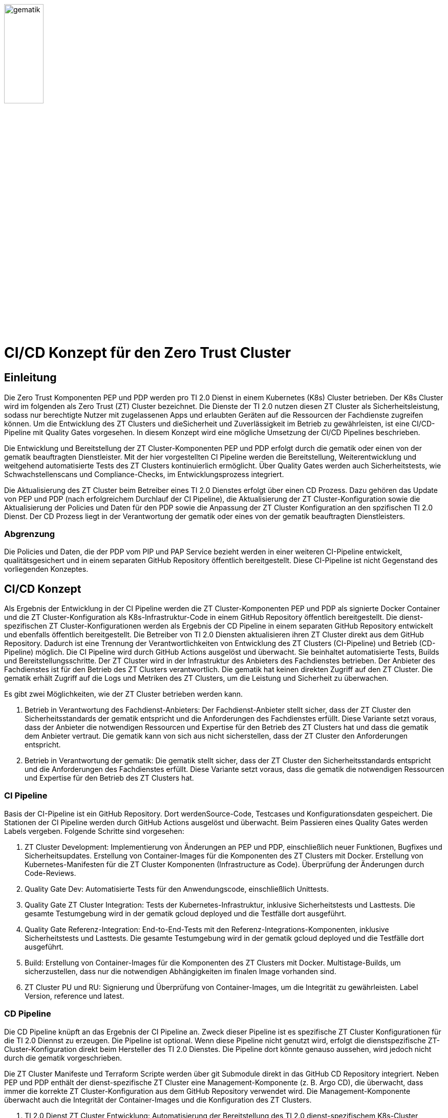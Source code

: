 ifdef::env-github[]
:tip-caption: :bulb:
:note-caption: :information_source:
:important-caption: :heavy_exclamation_mark:
:caution-caption: :fire:
:warning-caption: :warning:
:source-style: listing
endif::[]

ifndef::env-github[:source-style: source]

:imagesdir: /images/

image::gematik_logo.svg[gematik,width="30%"]

= CI/CD Konzept für den Zero Trust Cluster

== Einleitung

Die Zero Trust Komponenten PEP und PDP werden pro TI 2.0 Dienst in einem Kubernetes (K8s) Cluster betrieben. Der K8s Cluster wird im folgenden als Zero Trust (ZT) Cluster bezeichnet. Die Dienste der TI 2.0 nutzen diesen ZT Cluster als Sicherheitsleistung, sodass nur berechtigte Nutzer mit zugelassenen Apps und erlaubten Geräten auf die Ressourcen der Fachdienste zugreifen können. Um die Entwicklung des ZT Clusters und dieSicherheit und Zuverlässigkeit im Betrieb zu gewährleisten, ist eine CI/CD-Pipeline mit Quality Gates vorgesehen. In diesem Konzept wird eine mögliche Umsetzung der CI/CD Pipelines beschrieben.

Die Entwicklung und Bereitstellung der ZT Cluster-Komponenten PEP und PDP erfolgt durch die gematik oder einen von der gematik beauftragten Dienstleister. Mit der hier vorgestellten CI Pipeline werden die Bereitstellung, Weiterentwicklung und weitgehend automatisierte Tests des ZT Clusters kontinuierlich ermöglicht. Über Quality Gates werden auch Sicherheitstests, wie Schwachstellenscans und Compliance-Checks, im Entwicklungsprozess integriert. 

Die Aktualisierung des ZT Cluster beim Betreiber eines TI 2.0 Dienstes erfolgt über einen CD Prozess. Dazu gehören das Update von PEP und PDP (nach erfolgreichem Durchlauf der CI Pipeline), die Aktualisierung der ZT Cluster-Konfiguration sowie die Aktualisierung der Policies und Daten für den PDP sowie die Anpassung der ZT Cluster Konfiguration an den spzifischen TI 2.0 Dienst. Der CD Prozess liegt in der Verantwortung der gematik oder eines von der gematik beauftragten Dienstleisters.

=== Abgrenzung

Die Policies und Daten, die der PDP vom PIP und PAP Service bezieht werden in einer weiteren CI-Pipeline entwickelt, qualitätsgesichert und in einem separaten GitHub Repository öffentlich bereitgestellt. Diese CI-Pipeline ist nicht Gegenstand des vorliegenden Konzeptes.

== CI/CD Konzept

Als Ergebnis der Entwicklung in der CI Pipeline werden die ZT Cluster-Komponenten PEP und PDP als signierte Docker Container und die ZT Cluster-Konfiguration als K8s-Infrastruktur-Code in einem GitHub Repository öffentlich bereitgestellt. Die dienst-spezifischen ZT Cluster-Konfigurationen werden als Ergebnis der CD Pipeline in einem separaten GitHub Repository entwickelt und ebenfalls öffentlich bereitgestellt. Die Betreiber von TI 2.0 Diensten aktualisieren ihren ZT Cluster direkt aus dem GitHub Repository. Dadurch ist eine Trennung der Verantwortlichkeiten von Entwicklung des ZT Clusters (CI-Pipeline) und Betrieb (CD-Pipeline) möglich.  
Die CI Pipeline wird durch GitHub Actions ausgelöst und überwacht. Sie beinhaltet automatisierte Tests, Builds und Bereitstellungsschritte.
Der ZT Cluster wird in der Infrastruktur des Anbieters des Fachdienstes betrieben. Der Anbieter des Fachdienstes ist für den Betrieb des ZT Clusters verantwortlich. Die gematik hat keinen direkten Zugriff auf den ZT Cluster. Die gematik erhält Zugriff auf die Logs und Metriken des ZT Clusters, um die Leistung und Sicherheit zu überwachen.

Es gibt zwei Möglichkeiten, wie der ZT Cluster betrieben werden kann.

. Betrieb in Verantwortung des Fachdienst-Anbieters:
Der Fachdienst-Anbieter stellt sicher, dass der ZT Cluster den Sicherheitsstandards der gematik entspricht und die Anforderungen des Fachdienstes erfüllt. Diese Variante setzt voraus, dass der Anbieter die notwendigen Ressourcen und Expertise für den Betrieb des ZT Clusters hat und dass die gematik dem Anbieter vertraut. Die gematik kann von sich aus nicht sicherstellen, dass der ZT Cluster den Anforderungen entspricht.

. Betrieb in Verantwortung der gematik:
Die gematik stellt sicher, dass der ZT Cluster den Sicherheitsstandards entspricht und die Anforderungen des Fachdienstes erfüllt. Diese Variante setzt voraus, dass die gematik die notwendigen Ressourcen und Expertise für den Betrieb des ZT Clusters hat.

=== CI Pipeline

Basis der CI-Pipeline ist ein GitHub Repository. Dort werdenSource-Code, Testcases und Konfigurationsdaten gespeichert. Die Stationen der CI Pipeline werden durch GitHub Actions ausgelöst und überwacht. Beim Passieren eines Quality Gates werden Labels vergeben. Folgende Schritte sind vorgesehen:

. ZT Cluster Development: Implementierung von Änderungen an PEP und PDP, einschließlich neuer Funktionen, Bugfixes und Sicherheitsupdates. Erstellung von Container-Images für die Komponenten des ZT Clusters mit Docker. Erstellung von Kubernetes-Manifesten für die ZT Cluster Komponenten (Infrastructure as Code). Überprüfung der Änderungen durch Code-Reviews.
. Quality Gate Dev: Automatisierte Tests für den Anwendungscode, einschließlich Unittests.
. Quality Gate ZT Cluster Integration: Tests der Kubernetes-Infrastruktur, inklusive Sicherheitstests und Lasttests. Die gesamte Testumgebung wird in der gematik gcloud deployed und die Testfälle dort ausgeführt.
. Quality Gate Referenz-Integration: End-to-End-Tests mit den Referenz-Integrations-Komponenten, inklusive Sicherheitstests und Lasttests. Die gesamte Testumgebung wird in der gematik gcloud deployed und die Testfälle dort ausgeführt.
. Build: Erstellung von Container-Images für die Komponenten des ZT Clusters mit Docker. Multistage-Builds, um sicherzustellen, dass nur die notwendigen Abhängigkeiten im finalen Image vorhanden sind. 
. ZT Cluster PU und RU: Signierung und Überprüfung von Container-Images, um die Integrität zu gewährleisten. Label Version, reference und latest.

=== CD Pipeline

Die CD Pipeline knüpft an das Ergebnis der CI Pipeline an. Zweck dieser Pipeline ist es spezifische ZT Cluster Konfigurationen für die TI 2.0 Diennst zu erzeugen. Die Pipeline ist optional. Wenn diese Pipeline nicht genutzt wird, erfolgt die dienstspezifische ZT-Cluster-Konfiguration direkt beim Hersteller des TI 2.0 Dienstes. Die Pipeline dort könnte genauso aussehen, wird jedoch nicht durch die gematik vorgeschrieben.

Die ZT Cluster Manifeste und Terraform Scripte werden über git Submodule direkt in das GitHub CD Repository integriert.
Neben PEP und PDP enthält der dienst-spezifische ZT Cluster eine Management-Komponente (z. B. Argo CD), die überwacht, dass immer die korrekte ZT Cluster-Konfiguration aus dem GitHub Repository verwendet wird. Die Management-Komponente überwacht auch die Integrität der Container-Images und die Konfiguration des ZT Clusters.

. TI 2.0 Dienst ZT Cluster Entwicklung: Automatisierung der Bereitstellung des TI 2.0 dienst-spezifischem K8s-Cluster basierend auf den Änderungen im CI Repository.
. Quality Gate Dev: Automatisierte Tests des dienst-spezifischem K8s-Clusters
. Quality Gate TI 2.0 Dienst ZT Cluster Integration: Automatische Integrations-Tests mit den dienst-spezifischen Referenz-Komponenten der RU
. TI 2.0 Dienst ZT Cluster RU: Der dienstspezifische Cluster ist damit vollständig getestet und wird dem Betreiber für seine Tests bereitgestellt.
. Quality Gate TI 2.0 Dienst ZT Cluster Integration: Der Betreiber des TI 2.0 Dienstes führt seine Tests aus.
. TI 2.0 Dienst ZT Cluster PU: Der dienstspezifische ZT Cluster steht für den Einsatz in der PU bereit.

Die Abbildung zeigt die Pipelines und wie sie verknüpft sind.

image::CI_CD_Concept/ZT_CI-CD-Pipeline.png[Zero Trust CI/CP Pipeline,width="100%"]

== Rollen und Verantwortlichkeiten

Im CI/CD Prozess sind verschiedene Rollen und Verantwortlichkeiten definiert. Diese umfassen:

|===
|Rolle|Beschreibung

|ZT Cluster Hersteller
|Entwickelt den PEP

Erzeugt die K8s yaml Dateien für den ZT Cluster

Steuert und Überwacht den Durchlauf des CI Prozesses inkl. Quality Gates

Erstellt eine Installationsanleitung für den ZT Cluster inkl. Systemvoraussetzungen

Ist verantwortlich für den CI Prozess

Leistet Support für die entwickelte SW und die yaml Dateien für den ZT Cluster. Leistet Support für den ZT Cluster

|ZT Cluster Anbieter
|Ist verantwortlich für den CD Prozess inkl. Quality Gates

Leistet Support für die dienst-spezifischen ZT Cluster Konfigurationen

|ZT Cluster Betreiber
|Ist verantwortlich für den Betrieb des ZT Clusters im Zusammenspiel mit dem TI 2.0 Dienst

|===

== Anhang

=== Risiken beim Betrieb des ZT Clusters

Die Bereitstellung und der Betrieb des ZT Clusters sind mit verschiedenen Risiken verbunden. Dazu gehören:

. Sicherheitsrisiken: Schwachstellen im Code, in der Konfiguration des ZT Clusters oder in den Policies und Daten können zu Sicherheitslücken führen, die von Angreifern ausgenutzt werden können.
. Datenschutzrisiken: Verstöße gegen den Datenschutz oder die Privatsphäre der Nutzer können zu rechtlichen Konsequenzen führen und das Vertrauen der Nutzer gefährden.
. Betriebsrisiken: Ausfälle oder Störungen im Betrieb des ZT Clusters können zu Beeinträchtigungen der Fachdienste führen und die Verfügbarkeit der Ressourcen beeinträchtigen.
. Partnerschaftsrisiken: Abhängigkeit von externen Dienstleistern oder Partnern für den Betrieb des ZT Clusters kann zu Risiken in Bezug auf Vertraulichkeit, Verfügbarkeit und Integrität der Daten führen.
. Managementrisiken: Fehlende Dokumentation, Schulung und Überwachung können zu Managementproblemen führen und die Effizienz des Betriebs beeinträchtigen.
. Budgetrisiken: Unvorhergesehene Kosten für den Betrieb des ZT Clusters können das Budget des Fachdienstes belasten und die Rentabilität des Projekts gefährden.
. Reputationsrisiken: Sicherheitsvorfälle oder Betriebsstörungen des ZT Clusters können das Ansehen des Fachdienstes und der gematik beeinträchtigen und das Vertrauen der Nutzer gefährden.
. Technologierisiken: Veraltete Technologien oder fehlende Updates können die Leistung und Sicherheit des ZT Clusters beeinträchtigen und die Skalierbarkeit des Systems einschränken.
. Innovationsrisiken: Fehlende Innovation und Weiterentwicklung des ZT Clusters können die Wettbewerbsfähigkeit des Fachdienstes beeinträchtigen und die Attraktivität des Angebots für die Nutzer verringern.
. Personalrisiken: Fehlende Expertise oder Ressourcen für den Betrieb des ZT Clusters können zu Personalengpässen führen und die Effizienz des Betriebs beeinträchtigen.
. Wettbewerbsrisiken: Konkurrenzdruck und Marktentwicklungen können die Rentabilität des ZT Clusters beeinträchtigen und die Position des Fachdienstes am Markt gefährden.